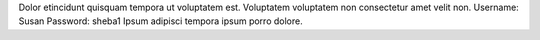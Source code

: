 Dolor etincidunt quisquam tempora ut voluptatem est.
Voluptatem voluptatem non consectetur amet velit non.
Username: Susan
Password: sheba1
Ipsum adipisci tempora ipsum porro dolore.
